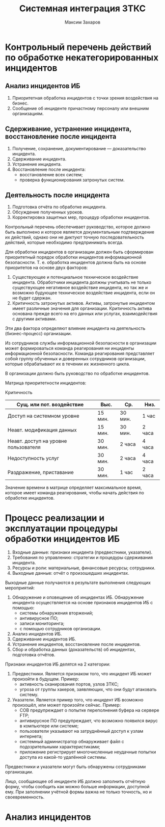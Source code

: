#+TITLE: Системная интеграция ЗТКС
#+AUTHOR: Максим Захаров
#+STARTUP: indent

* Контрольный перечень действий по обработке некатегорированных инцидентов

** Анализ инцидентов ИБ

1) Приоритетная обработка инцидентов с точки зрения воздействия на бизнес.
2) Сообщение об инциденте причастному персоналу или внешним организациям.

** Сдерживание, устранение инцидента, восстановление после инцидента

1) Получение, сохранение, документирование — доказательство инцидента.
2) Сдерживание инцидента.
3) Устранение инцидента.
4) Восстановление после инцидента:
   - восстановление всех систем;
   - проверка функционирования затронутых систем.

** Деятельность после инцидента

1) Подготовка отчёта по обработке инцидента.
2) Обсуждение полученных уроков.
3) Корректировка защитных мер, процедур обработки инцидентов.

Контрольный перечень обеспечивает руководство, которое должно быть выполнено и которое является документальным подтверждение их действий, однако они не диктуют точную последовательность действий, которые необходимо предпринимать всегда.

Для обработки инцидентов в организации должен быть сформирован приоритетный порядок обработки инцидентов информационной безопасности. Т. е. обработка инцидентов должна быть на основе приоритетов на основе двух факторов:
1) Существующее и потенциальное техническое воздействие инцидента. Обработчики инцидента должны учитывать не только существующее негативное воздействие инцидента, но так же и возможно будующее техническое воздействие инцидента, если он не будет сдержан.
2) Критичность затронутых активов. Активы, затронутые инцидентом имеет различные значения для организации. Критичность актива основана прежде всего на его данных или услугах, взаимодействия с другими активами.

Эти два фактора определяют влияние инцидента на деятельность (бизнес-процесс) организации.

Из сотрудников службы информационной безопасности в организации может формироваться команда реагирования ни инциденты информационной безопасности. Команда реагирования представляет собой группу обученных и доверенных сотрудников организации, которые обрабатывают их в течении их жизненного цикла.

В организации должно быть руководство по обработке инцидентов.

Матрица приоритетности инцидентов:


                                       Критичность
|--------------------------------------+---------+---------+--------|
| Сущ. или пот. воздействие            | Выс.    | Ср.     | Низ.   |
|--------------------------------------+---------+---------+--------|
| Доступ на системном уровне           | 15 мин. | 30 мин. | 1 час  |
| Неавт. модификация данных            | 15 мин. | 30 мин. | 2 часа |
| Неавт. доступ на уровне пользователя | 30 мин. | 2 часа  | 4 часа |
| Недоступность услуг                  | 30 мин. | 2 часа  | 4 часа |
| Раздражение, приставание             | 30 мин. | 1 час   | 2 часа |

Значение времени в матрице определяет максимальное время, которое имеет команда реагирования, чтобы начать действия по обработке инцидентов.

* Процесс реализации и эксплуатации процедуры обработки инцидентов ИБ

1) Входные данные: признаки инцидента (предвестники, указатели).
2) Требования по управлению:  стратегии и процедуры сдерживания инцидента.
3) Ресурсы и роли: материальные, финансовые ресурсы; сотрудники.
4) Выходные данные: отчёт о произошедших инцидентах.

Выходные данные получаются в результате выполнения следующих мероприятий:
1) Обнаружение и оповещение об инцидентах ИБ. Обнаружение инцидента осуществляется на основе признаков инцидентов ИБ с помощью:
   - системы обнаружения вторжений;
   - антивирусное ПО;
   - записи мониторинга;
   - с помощью сотрудников организации.
2) Анализ инцидентов ИБ.
3) Сдерживание инцидентов ИБ.
4) Устранение инцидентов, восстановление после инцидентов.
5) Сбор и обработка данных (доказательств) об инцидентах, подготовка отчётов.

Признаки инцидентов ИБ делятся на 2 категории:
1) Предвестники. Является признаком того, что инцидент ИБ может произойти в будущем. Пример: 
   - активность сканирования портов, узлов ЗТКС; 
   - угроза от группы хакеров, заявляющих, что они будут атаковать систему.
2) Указатели. Является пример того, что инцидент ИБ возможно произошёл, или может произойти сейчас. Пример: 
   - СОВ предупреждает о попытке переполнения буфера на сервере FTP; 
   - антивирусное ПО предупреждает, что возможно появился вирус в компьютере или системе; 
   - пользователи указывают на затруднённый доступ к узлам интернета; 
   - системный администратор обнаруживает файл с подозрительными характеристиками; 
   - приложение регистрирует многочисленные неудачные попытки доступа из какой-то удалённой системы.

Предвестники и указатели могут быть обнаружены сотрудниками организации.

Лицо, сообщающее об инциденте ИБ должно заполнить отчётную форму, чтобы сообщить как можно больше информации, доступной ему. При заполнении учётной формы важна не только точность, но и своевременность.

* Анализ инцидентов
